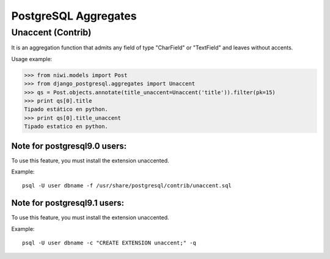PostgreSQL Aggregates
=====================

Unaccent (Contrib)
------------------

It is an aggregation function that admits any field of type "CharField" or "TextField" and leaves without accents.

Usage example:

.. code-block:: python

    >>> from niwi.models import Post
    >>> from django_postgresql.aggregates import Unaccent
    >>> qs = Post.objects.annotate(title_unaccent=Unaccent('title')).filter(pk=15)
    >>> print qs[0].title
    Tipado estático en python.
    >>> print qs[0].title_unaccent
    Tipado estatico en python.

Note for postgresql9.0 users:
^^^^^^^^^^^^^^^^^^^^^^^^^^^^^

To use this feature, you must install the extension unaccented. 

Example::
    
    psql -U user dbname -f /usr/share/postgresql/contrib/unaccent.sql


Note for postgresql9.1 users:
^^^^^^^^^^^^^^^^^^^^^^^^^^^^^

To use this feature, you must install the extension unaccented.

Example::
    
    psql -U user dbname -c "CREATE EXTENSION unaccent;" -q
